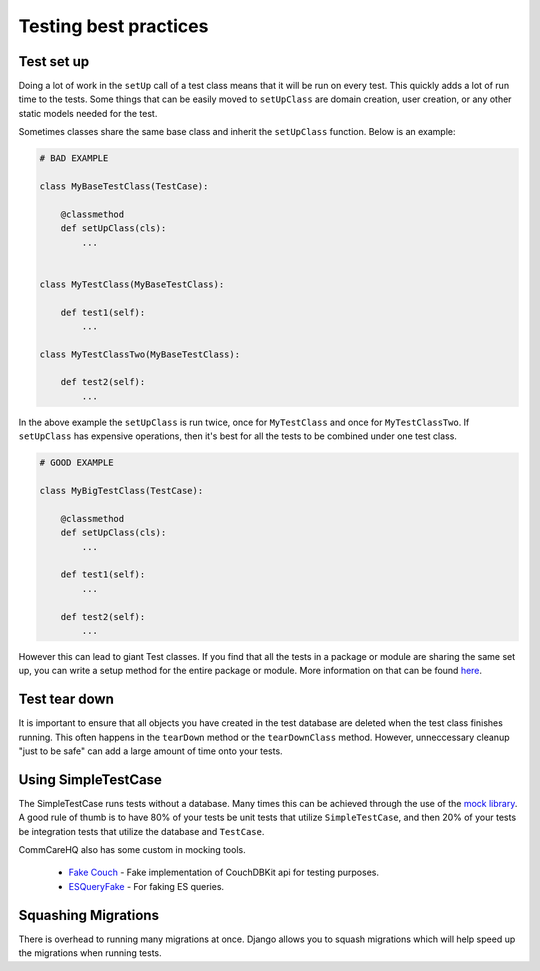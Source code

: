 =======
Testing best practices
=======

Test set up
===========

Doing a lot of work in the ``setUp`` call of a test class means that it will be run on every test. This
quickly adds a lot of run time to the tests. Some things that can be easily moved to ``setUpClass`` are domain
creation, user creation, or any other static models needed for the test.

Sometimes classes share the same base class and inherit the ``setUpClass`` function. Below is an example:

.. code:: python

    # BAD EXAMPLE

    class MyBaseTestClass(TestCase):

        @classmethod
        def setUpClass(cls):
            ...


    class MyTestClass(MyBaseTestClass):

        def test1(self):
            ...

    class MyTestClassTwo(MyBaseTestClass):

        def test2(self):
            ...


In the above example the ``setUpClass`` is run twice, once for ``MyTestClass`` and once for ``MyTestClassTwo``. If ``setUpClass`` has expensive operations, then it's best for all the tests to be combined under one test class.

.. code:: python

    # GOOD EXAMPLE

    class MyBigTestClass(TestCase):

        @classmethod
        def setUpClass(cls):
            ...

        def test1(self):
            ...

        def test2(self):
            ...

However this can lead to giant Test classes. If you find that all the tests in a package or module are sharing
the same set up, you can write a setup method for the entire package or module. More information on that can be found `here <http://pythontesting.net/framework/nose/nose-fixture-reference/#package>`_.

Test tear down
==================

It is important to ensure that all objects you have created in the test database are deleted when the test
class finishes running. This often happens in the ``tearDown`` method or the ``tearDownClass`` method.
However, unneccessary cleanup "just to be safe" can add a large amount of time onto your tests.


Using SimpleTestCase
====================

The SimpleTestCase runs tests without a database. Many times this can be achieved through the use of the `mock
library <http://www.voidspace.org.uk/python/mock/>`_. A good rule of thumb is to have 80% of your tests be unit
tests that utilize ``SimpleTestCase``, and then 20% of your tests be integration tests that utilize the
database and ``TestCase``.

CommCareHQ also has some custom in mocking tools.

    - `Fake Couch <https://github.com/dimagi/fakecouch>`_ - Fake implementation of CouchDBKit api for testing purposes.
    - `ESQueryFake <https://github.com/dimagi/commcare-hq/blob/master/corehq/apps/es/fake/es_query_fake.py>`_ - For faking ES queries.


Squashing Migrations
====================

There is overhead to running many migrations at once. Django allows you to squash migrations which will help
speed up the migrations when running tests.
